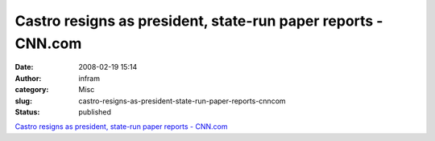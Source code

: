 Castro resigns as president, state-run paper reports - CNN.com
##############################################################
:date: 2008-02-19 15:14
:author: infram
:category: Misc
:slug: castro-resigns-as-president-state-run-paper-reports-cnncom
:status: published

`Castro resigns as president, state-run paper reports -
CNN.com <http://www.cnn.com/2008/WORLD/americas/02/19/castro/index.html>`__
